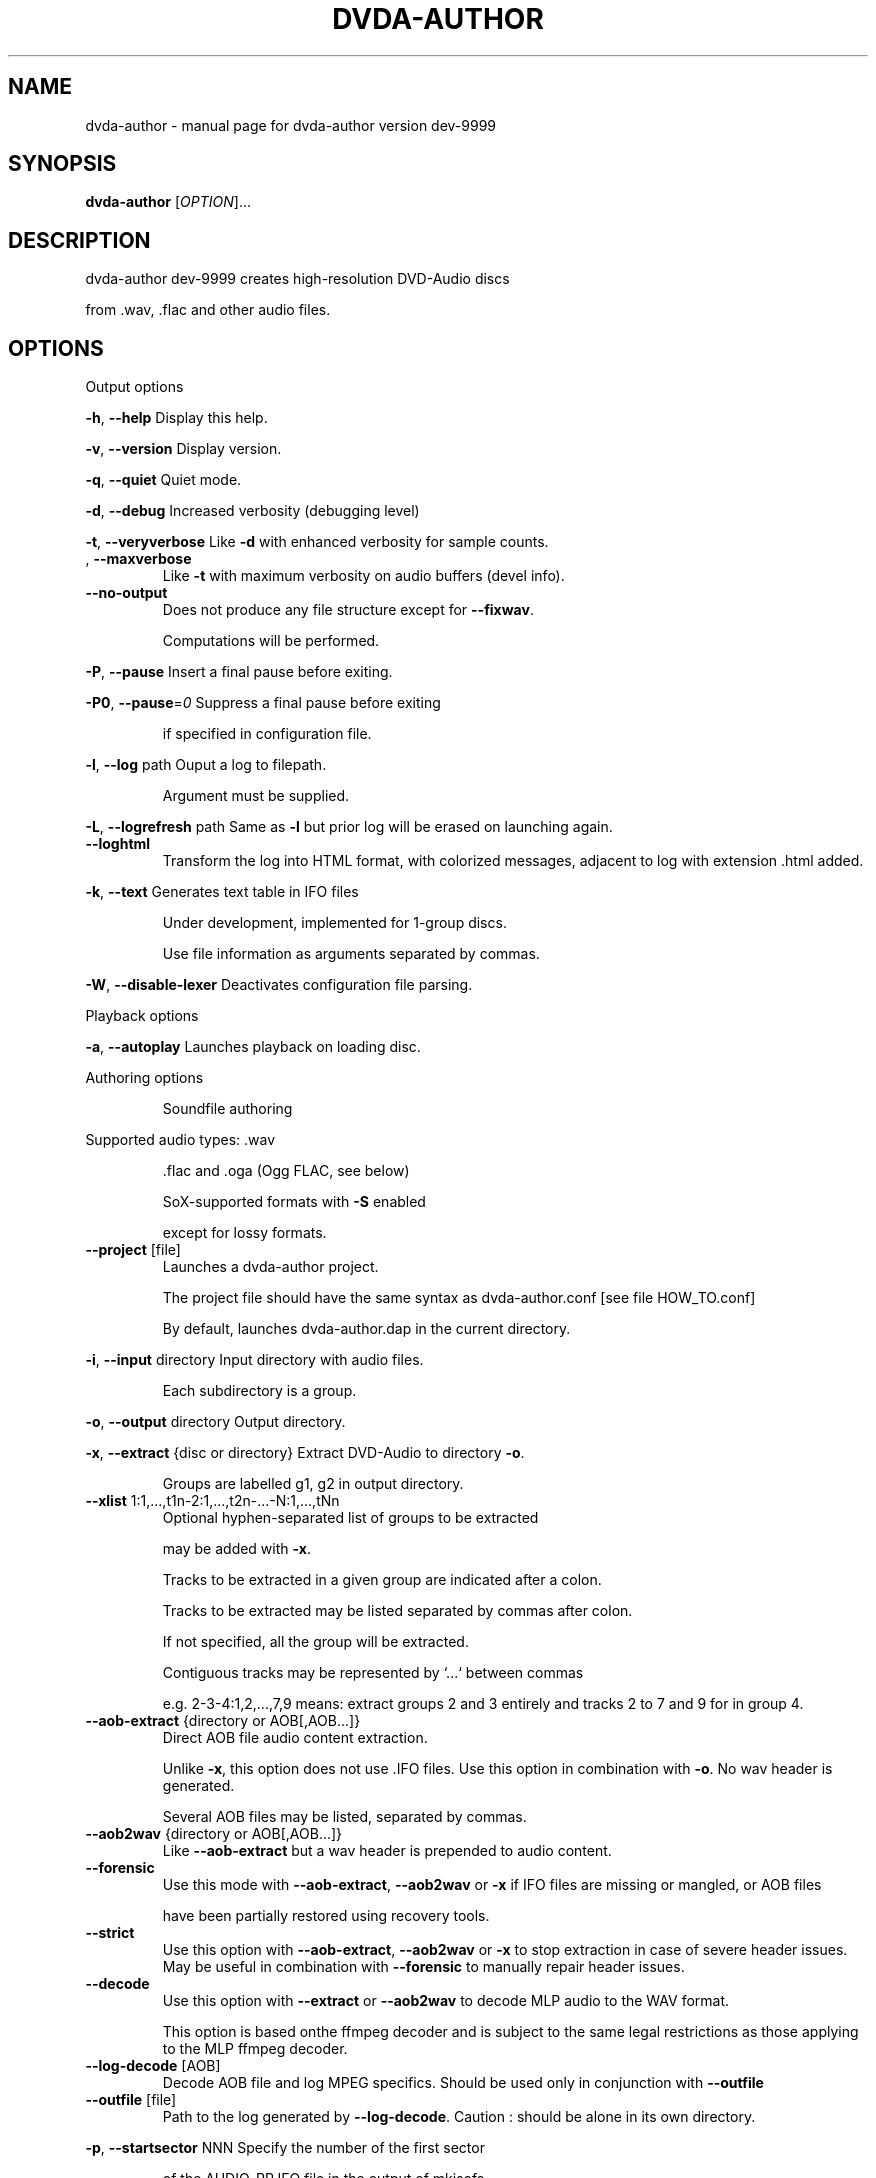 .\" DO NOT MODIFY THIS FILE!  It was generated by help2man 1.43.3.
.TH DVDA-AUTHOR "1" "August 2019" "dvda-author version dev-9999" "User Commands"
.SH NAME
dvda-author \- manual page for dvda-author version dev-9999
.SH SYNOPSIS
.B dvda-author
[\fIOPTION\fR]...
.SH DESCRIPTION
dvda\-author dev\-9999 creates high\-resolution DVD\-Audio discs
.PP
from .wav, .flac and other audio files.
.SH OPTIONS

Output options
.PP
\fB\-h\fR, \fB\-\-help\fR               Display this help.
.PP
\fB\-v\fR, \fB\-\-version\fR            Display version.
.PP
\fB\-q\fR, \fB\-\-quiet\fR              Quiet mode.
.PP
\fB\-d\fR, \fB\-\-debug\fR              Increased verbosity (debugging level)
.PP
\fB\-t\fR, \fB\-\-veryverbose\fR        Like \fB\-d\fR with enhanced verbosity for sample counts.
.TP
, \fB\-\-maxverbose\fR
Like \fB\-t\fR with maximum verbosity on audio buffers (devel info).
.TP
\fB\-\-no\-output\fR
Does not produce any file structure except for \fB\-\-fixwav\fR.
.IP
Computations will be performed.
.PP
\fB\-P\fR, \fB\-\-pause\fR              Insert a final pause before exiting.
.PP
\fB\-P0\fR, \fB\-\-pause\fR=\fI0\fR           Suppress a final pause before exiting
.IP
if specified in configuration file.
.PP
\fB\-l\fR, \fB\-\-log\fR  path          Ouput a log to filepath.
.IP
Argument must be supplied.
.PP
\fB\-L\fR, \fB\-\-logrefresh\fR path    Same as \fB\-l\fR but prior log will be erased on launching again.
.TP
\fB\-\-loghtml\fR
Transform the log into HTML format, with colorized messages, adjacent to log with extension .html added.
.PP
\fB\-k\fR, \fB\-\-text\fR               Generates text table in IFO files
.IP
Under development, implemented for 1\-group discs.
.IP
Use file information as arguments separated by commas.
.PP
\fB\-W\fR, \fB\-\-disable\-lexer\fR      Deactivates configuration file parsing.
.PP
Playback options
.PP
\fB\-a\fR, \fB\-\-autoplay\fR           Launches playback on loading disc.
.PP
Authoring options
.IP
Soundfile authoring
.PP
Supported audio types:   .wav
.IP
\&.flac and .oga (Ogg FLAC, see below)
.IP
SoX\-supported formats with \fB\-S\fR enabled
.IP
except for lossy formats.
.TP
\fB\-\-project\fR [file]
Launches a dvda\-author project.
.IP
The project file should have the same syntax as dvda\-author.conf [see file HOW_TO.conf]
.IP
By default, launches dvda\-author.dap in the current directory.
.PP
\fB\-i\fR, \fB\-\-input\fR directory    Input directory with audio files.
.IP
Each subdirectory is a group.
.PP
\fB\-o\fR, \fB\-\-output\fR directory   Output directory.
.PP
\fB\-x\fR, \fB\-\-extract\fR {disc or directory} Extract DVD\-Audio to directory \fB\-o\fR.
.IP
Groups are labelled g1, g2 in output directory.
.TP
\fB\-\-xlist\fR 1:1,...,t1n\-2:1,...,t2n\-...\-N:1,...,tNn
Optional hyphen\-separated list of groups to be extracted
.IP
may be added with \fB\-x\fR.
.IP
Tracks to be extracted in a given group are indicated after a colon.
.IP
Tracks to be extracted may be listed separated by commas after colon.
.IP
If not specified, all the group will be extracted.
.IP
Contiguous tracks may be represented by `...` between commas
.IP
e.g. 2\-3\-4:1,2,...,7,9 means: extract groups 2 and 3 entirely and tracks 2 to 7 and 9 for in group 4.
.TP
\fB\-\-aob\-extract\fR {directory or AOB[,AOB...]}
Direct AOB file audio content extraction.
.IP
Unlike \fB\-x\fR, this option does not use .IFO files. Use this option in combination with \fB\-o\fR. No wav header is generated.
.IP
Several AOB files may be listed, separated by commas.
.TP
\fB\-\-aob2wav\fR {directory or AOB[,AOB...]}
Like \fB\-\-aob\-extract\fR but a wav header is prepended to audio content.
.TP
\fB\-\-forensic\fR
Use this mode with \fB\-\-aob\-extract\fR, \fB\-\-aob2wav\fR or \fB\-x\fR if IFO files are missing or mangled, or AOB files
.IP
have been partially restored using recovery tools.
.TP
\fB\-\-strict\fR
Use this option with \fB\-\-aob\-extract\fR, \fB\-\-aob2wav\fR or \fB\-x\fR to stop extraction in case of severe header issues. May be useful in combination with \fB\-\-forensic\fR to manually repair header issues.
.TP
\fB\-\-decode\fR
Use this option with \fB\-\-extract\fR or \fB\-\-aob2wav\fR to decode MLP audio to the WAV format.
.IP
This option is based onthe ffmpeg decoder and is subject to the same legal restrictions as those applying to the MLP ffmpeg decoder.
.TP
\fB\-\-log\-decode\fR [AOB]
Decode AOB file and log MPEG specifics. Should be used only in conjunction with \fB\-\-outfile\fR
.TP
\fB\-\-outfile\fR [file]
Path to the log generated by \fB\-\-log\-decode\fR. Caution : should be alone in its own directory.
.PP
\fB\-p\fR, \fB\-\-startsector\fR NNN    Specify the number of the first sector
.IP
of the AUDIO_PP.IFO file in the output of mkisofs.
.IP
If NNN=0, falling back on 281 (default).
.IP
Without \fB\-p\fR start sector will be computed automatically.
.PP
\fB\-g\fR                       You may specify up to 9 groups of tracks.
.IP
Minimum: one group.
Enter full path to files if input directory is not set
.IP
by [\-i].
.PP
\fB\-z\fR,                      BROKEN. Separate two consecutive titles when files have same audio
.IP
characteritics within a group.(
.PP
\fB\-Z\fR, \fB\-\-playlist\fR           You may specify up to 9 group copies.
.IP
Total number of groups and copy groups should not exceed 9.
.PP
\fB\-n\fR, \fB\-\-no\-videozone\fR       Do not generate an empty VIDEO_TS directory.
.PP
\fB\-w\fR, \fB\-\-rights\fR             Access rights to directories created (octal values)
.PP
\fB\-c\fR, \fB\-\-cga\fR                Enter channel group assignment right after group, e.g: \fB\-g\fR file1...fileN \fB\-c\fR cga1...cgaN
.IP
Channel assignment should match number of channels of each file
.IP
Combine channels using either decimal indexes in following table or hyphenated channel assignement labels
.IP
e.g. \fB\-g\fR a.wav \fB\-g\fR b.wav \fB\-c\fR Lf\-Rf\-C2\-Lfe2\-S2 \fB\-\-cga\fR 17
.IP
Channel group assignment (CGA)
.TP
Index
1    2        3         4        5       6
.TP
0
M
.TP
1
L     R
.TP
2
Lf    Rf      S2
.TP
3
Lf    Rf      Ls2      Rs2
.TP
4
Lf    Rf      Lfe2
.TP
5
Lf    Rf      Lfe2     S2
.TP
6
Lf    Rf      Lfe2     Ls2      Rs2
.TP
7
Lf    Rf      C2
.TP
8
Lf    Rf      C2       S2
.TP
9
Lf    Rf      C2       Ls2      Rs2
.TP
0xA\-10
Lf    Rf      C2       Lfe2
.TP
0xB\-11
Lf    Rf      C2       Lfe2     S2
.TP
0xC\-12
Lf    Rf      C2       Lfe2     Ls2      Rs2
.TP
0xD\-13
Lf    Rf      C        S2
.TP
0xE\-14
Lf    Rf      C        Ls2      Rs2
.TP
0xF\-15
Lf    Rf      C        Lfe2
.TP
0x10\-16 Lf
Rf      C        Lfe2     S2
.TP
0x11\-17 Lf
Rf      C        Lfe2     Ls2      Rs2
.TP
0x12\-18 Lf
Rf      Ls       Rs       Lfe2
.TP
0x13\-19 Lf
Rf      Ls       Rs       C2
.TP
0x14\-20 Lf
Rf      Ls       Rs       C2       Lfe2
.IP
Keys:
.IP
Index 2 means channel belongs to Group2
.IP
M: Mono
.IP
Lf: Left front
.IP
Rf: Right front
.IP
Ls: Left surround (behind)
.IP
Rs: Right front
.TP
C:
Center
.IP
Lfe: Low Frequency Effect (Subwoofer)
.IP
S: Surround (just one behind)
.TP
Ls: Left
surround
.IP
Rs: Right surround
.IP
Each group must have either same sample rate or be even multiples (e.g. 96kHz/48 kHz or 88.2 kHz/44.1 kHz)
.IP
Within groups, bitrate may differ but sample rate cannot.
.TP
\fB\-\-downmix\fR
Enter downmix coefficients in dB. If track has more than 2 channels, each channel (Lf, Rf, C, Ls or S, Rs, LFE)
.IP
will be mapped to left (l) and/or right (r) stereo channel
.IP
with volume reduced by x dB, x the channel downmix coefficient.
.IP
Enter positive dB values corresponding to each channel volume reduction, mapped to left or right stereo, separated by commas.
.IP
Schema is \fB\-\-downmix\fR Lf.l,Lf.r,Rf.l,Rf.r,C.l,C.r,S.l,S.r,Rs.l,Rs.r,LFE.l,LFE.r
.IP
Use 100 for 'off' value and 0 for no volume reduction.
.IP
This option can be repeated up to 16 times. It is cyclically recycled to 16 times to provide as many downmix tables.
.IP
Each track can be indexed using \fB\-\-dtable\fR to be downmixed with the corresponding table.
.IP
Example : \fB\-\-downmix\fR 6.2,100,100,7.2,0,0,13,13,16,16,0,0 \fB\-\-downmix\fR 5.2,100,100,8.2,0,0,10,10,12,12,0,0 \fB\-\-dtable\fR 2 \fB\-\-dtable\fR 1
.IP
means that track 1 will be downmixed using the second table and track 2 the first one.
.TP
\fB\-\-dtable\fR
Enter downmix table rank (1\-based) as indicated above.
.TP
\fB\-\-provider\fR
Enter provider name.
.PP
\fB\-F\fR, \fB\-\-fixwav\fR(options)    Bad wav headers will be fixed by fixwav.
.IP
Can be run alone without DVD\-AUDIO output by adding \fB\-\-nooutput\fR.
.PP
\fB\-f\fR, \fB\-\-fixwav\-virtual\fR(options)  Use .wav header repair utility
.IP
without any write operation.
.PP
\fB\-S\fR, \fB\-\-sox\fR                Use SoX to convert file format to .wav.
.IP
Without \fB\-S\fR or \fB\-\-resample\fR (see below), only flac, Ogg FLAC
.IP
and .wav files are accepted.
.TP
\fB\-\-resample\fR c b s
Use SoX to convert file format to .wav, and/or change channel to c, bitrate to b, samplerate to s.
.IP
You do not need to use \fB\-S\fR with \fB\-\-resample\fR.
.IP
Always provide the three values c b and s separated by white space in the same order as in the previous \fB\-g\fR files.
.TP
\fB\-\-padding\fR
Reverse default behaviour for transition between audio tracks with identical
.IP
characteristics (number of channels, bit depth and sample rate).
.IP
If necessary, audio will be padded with 0s instead of being joined (default).
.IP
Use \fB\-\-pad\-cont\fR for padding with last\-known byte.
.PP
\fB\-C\fR, \fB\-\-pad\-cont\fR           When padding, pad with last known byte, not 0. See \fB\-\-padding\fR above.
.IP
Deactivates \fB\-\-lossy\-rounding\fR
.PP
\fB\-L\fR, \fB\-\-lossy\-rounding\fR     Sample count rounding will be performed by cutting audio files
.IP
instead of padding (see \fB\-\-padding\fR and \fB\-\-pad\-cont\fR).
.IP
Deactivates \fB\-\-pad\-cont\fR and \fB\-\-padding\fR.
.PP
Menu authoring
.PP
\fB\-m\fR, \fB\-\-topmenu\fR(=mpgfiles) Generates top menu from comma\-separated list of mpgfiles.
.IP
Without argument, automatic menu generation is launched.
.PP
\fB\-u\fR, \fB\-\-duration\fR hh:mm:ss Duration of top menu file, if provided.
.IP
It is mandatory when \fB\-\-topmenu\fR has an argument file.
.PP
\fB\-M\fR, \fB\-\-xml\fR filepath       Generates dvdauthor xml project
.IP
to filepath.
.PP
\fB\-H\fR, \fB\-\-spuxml\fR filepath    Generates spumux xml project
.IP
to filepath.
.PP
\fB\-G\fR, \fB\-\-image\fR file         Menu Background image for customized menu authoring.
.PP
\fB\-E\fR, \fB\-\-highlight\fR file     Menu Highlight image for customized menu authoring.
.PP
\fB\-e\fR, \fB\-\-select\fR  file       Menu Select image
.IP
image that appears on pressing Enter with remote control
usually Background with a change in text color.
.PP
\fB\-N\fR, \fB\-\-blankscreen\fR file   For automatic menu authoring, you can replace black video background with this image.
.PP
\fB\-O\fR, \fB\-\-screentext\fR string  Text for top menu. Format is
.IP
"album_text=group1_text=text(track11),text(track21),...,text(trackn1):group2_text=text(track12),text(track22)...,text(trackn2):..."
.IP
with text(tracknk) the text for track n of group k and
.IP
groupk_text the text for group k.
.PP
\fB\-U\fR, \fB\-\-loop\fR               loop background video.
.PP
\fB\-K\fR, \fB\-\-highlightformat\fR    \fB\-1\fR for automatic menu authoring
.IP
with little square before titles, 0 for underlining, 1 for button highlight.
.PP
\fB\-J\fR, \fB\-\-font\fR a,b,c         Font name,font size,font width
.IP
(number of pixels for width of font size 10).
.IP
Font name should be compatible with Image magick specifications (mogrify \fB\-list\fR font).
.TP
\fB\-\-fontname\fR a
Font name.
.TP
\fB\-\-fontsize\fR b
Font size.
.TP
\fB\-\-fontwidth\fR b
Font width.
.PP
\fB\-Y\fR, \fB\-\-topmenu\-palette\fR string     Text for system palette. Format is
.IP
either "norefresh", to block the refreshing of menu images, or:
.IP
textcolor:highlight_color:select_action color
.IP
in alpha\-YCrCb 32\-bit hexa coding. Here textcolor is the non\-highlighted text for tracks,
.IP
,highlight_color is the underline or mobile motif color,
.IP
and select_action_color is album and group labels
.IP
as well as color of tracks on pressing the highlighted track.
.PP
\fB\-8\fR, \fB\-\-activemenu\-palette\fR string     Text for menu colors. Format is:
.IP
textcolor:highlight_text_color:highlight_color:select_action color
.IP
in alpha\-YCrCb 32\-bit hexa coding. Here textcolor is the text for tracks,
.IP
highlight_text_color is the color of album and group labels and highlighted text (broken feature)
.IP
highlight_color is the underline or mobile motif color,
.IP
and select_action_color is on pressing the highlighted track.
.PP
\fB\-y\fR, \fB\-\-topmenu\-colors\fR string     Text for menu colors. This is a developer's switch.
.IP
Use the \fB\-palette\fR switches for modifying display colors.
.IP
This switch determines the colors of pictures generated in the temporary directory before creating the mpg background files.
.IP
Format is either "norefresh", to block the refreshing of menu images, or
.IP
textcolor:backgroundcolor:highlightcolor:select action color in rgb values a,b,c between 0 and 255.
.PP
\fB\-b\fR, \fB\-\-background\fR         Background jpg files (comma\-separated) to create a background mpg file
.IP
into which titles are multiplexed.
.IP
Specify as many files as there are menus, or the last file will be duplicated for missing menu files.
.TP
\fB\-\-background\-colors\fR
Background RGB colors to colorize background mpg files
.IP
into which titles are multiplexed.
.IP
Specify as many colors as there are menus, or the last color will be duplicated for missing menu colors.
.IP
Syntax is r,g,b:r2,g2,b2:...:rk,gkbk for \fB\-\-nmenus\fR=\fIk\fR.
.PP
\fB\-B\fR, \fB\-\-background\-mpg\fR list  Background mpg file(s) in a comma\-separated list
.IP
into which titles are multiplexed.
.HP
\fB\-\-topmenu\-slides\fR file(s) .jpg image files to be multiplexed with sound tracks (see option below) into a slideshow.
.IP
By default a black screen will be used.
.IP
Each menu screen should have at least one associated .jpg slide. List of slides is comma\-separated for each menu.
.IP
Menu lists are colon\-separated: menu1_pic1,menu1_pic2:menu2_pic1,menu2_pic2, etc.
.PP
\fB\-Q\fR, \fB\-\-soundtracks\fR file(s)  Background wav file(s)
.IP
to be multiplexed into a slideshow, with option \fB\-\-topmenu\-slides\fR.
.IP
By default a silent track will be multiplexed.
.IP
Each menu screen should have its own sound track. List of tracks follows same usage as for \fB\-\-topmenu\-slides\fR.
.IP
Note that currently with several menus there can be only one track/slide per menu.
.PP
\fB\-A\fR, \fB\-\-topvob\fR f           Import already authored top vob menu f.
.TP
\fB\-\-import\-topmenu\fR f
Import VIDEO_TS stream (VOB format) into AUDIO_TS top menu (AUDIO_TS.VOB).
.PP
\fB\-0\fR, \fB\-\-menustyle\fR desc     Specifies top menu style
.IP
By default, tracks are listed under group headers.
.IP
If desc='hierarchical', the first menu screen lists groups.
.IP
If desc='active', all tracks will have an associated still picture with menu links that remain active while listening to the track.
.PP
\fB\-1\fR, \fB\-\-stillvob\fR f         Import already authored still pictures vob.
.PP
\fB\-2\fR, \fB\-\-stilloptions\fR ...   Still picture options (add after \fB\-\-stillpics\fR). Each option applies to ranked pic, e.g.
.IP
rank=0,manual,starteffect=fade,rank=1,starteffect=dissolve.
.IP
Suboptions are:
.IP
rank=[number], starteffect=[effect], endeffect=[effect]
.IP
manual, lag=[number], start=[number], active
.IP
See details below.
.TP
\fB\-\-stillpics\fR
Background jpg files to create one or more still pictures
.IP
for each track.See usage below.
.IP
If a track has no still picture, use two colons in a row.
.IP
You may otherwise indicate a directory containing pictures
.IP
named pic_abc.jpg, with a,b,c between 0 and 9.
.TP
\fB\-\-stillpics\fR dir/
Directory for background jpg files to create one still picture for each track.
.IP
Pics should be named pic_000.jpg, ..., up to pic_999.jpg (maximum).
.PP
\fB\-4\fR, \fB\-\-norm\fR               Argument is 'ntsc', 'pal' or 'secam', depending on TV standard.
.PP
\fB\-5\fR, \fB\-\-aspect\fR             Set the playback aspect ratio code of the encoded video. By default, this value is inferred from  the input header.
.TP
1
\- 1:1 display
.TP
2
\- 4:3 display
.TP
3
\- 16:9 display
.TP
4
\- 2.21:1 display
.PP
\fB\-6\fR, \fB\-\-nmenus\fR int         Generates int top menus (default 1).
.PP
\fB\-7\fR, \fB\-\-ncolumns\fR int       Top menus will have at most int columns (default 3).
.PP
Disc authoring
.PP
\fB\-I\fR, \fB\-\-mkisofs\fR(=file)     Run mkisofs to author disc image using file
.IP
as an ISO image. If file is empty, use tempdir/dvd.iso.
.PP
\fB\-r\fR, \fB\-\-cdrecord\fR(=a,b,c)   Run cdrecord to burn disc image.
.IP
Unless specified, \fB\-\-mkisofs\fR will be automatically triggered with default tempdir/dvd.iso value.
.IP
Device is of the form a,b,c, see cdrecord \fB\-scanbus\fR. It can be omitted
.IP
if there is just one writer.
.PP
\fB\-R\fR, \fB\-\-growisofs\fR \fI/dev/dvd\fP Run growisofs to burn disc image.
.IP
Device is of the form \fI/dev/scd0\fP under many GNU/Linux distributions.
.IP
It cannot be omitted.
.PP
DVD\-VIDEO zone authoring
.TP
\fB\-\-lplex\-output\fR dir
Output directory for lplex
.IP
Default is same as specified \fB\-o\fR value
.IP
or default output directory.
.TP
\fB\-\-dvdv\-tracks\fR ...
Add tracks to be added to DVD\-VIDEO zone using lplex:
.IP
track11,...,trackn1:track12,...,trackn2:...
.IP
for trackij the ith track of video titleset j.
.TP
\fB\-\-dvdv\-slides\fR ...
Add slides to be added to DVD\-VIDEO zone using lplex:
.IP
slide11,...,sliden1:slide12,...,slide2:...
.IP
for slideij the ith slide of video titleset j.
.IP
Each track should have a corresponding slide.
.IP
Add two commas in a row for repeating previous slide.
.IP
There can be a maximum of 1 slide per track.
.PP
\fB\-V\fR, \fB\-\-videodir\fR directory Path to VIDEO_TS input directory
.PP
\fB\-T\fR, \fB\-\-videolink\fR rank     Rank of video titleset linked to in video zone
.IP
(XX in VTS_XX_0.IFO).
.IP
In this case the path to the VIDEO_TS linked to
.IP
must be indicated.
.TP
\fB\-\-dvdv\-import\fR
Create DVD\-VIDEO zone from DVD\-AUDIO zone.
.IP
Import DVD\-Video standard compliant files (16\-24 bit/48\-96 kHz
.IP
from DVD\-AUDIO to DVD\-VIDEO.
.TP
\fB\-\-mirror\fR
Like \fB\-\-dvdv\-import\fR but resample audio tracks
.IP
if they are not DVD\-Video compliant (.wav files only)
.HP
\fB\-\-mirror\-strategy\fR st Values for st are: 'high'' or 'low'.
.IP
If necessary, \fB\-\-mirror\fR will resample audio tracks
.IP
by upsampling (high) or downsampling (low)
.TP
\fB\-\-hybridate\fR
Alias for \fB\-\-dvdv\-import\fR
.IP
\fB\-\-dvdv\-slides=\fR... with each slide the first slide of \fB\-\-stillpics=\fR... for each audio track.
.TP
\fB\-\-full\-hybridate\fR
Alias for \fB\-\-mirror\fR \fB\-\-miror\-strategy\fR high
.IP
\fB\-\-dvdv\-slides=\fR... with each slide the first slide of \fB\-\-stillpics=\fR... for each audio track.
.PP
Software configuration
.PP
\fB\-D\fR, \fB\-\-tempdir\fR directory  Temporary directory for DVD\-Audio files (dvda\-author).
.IP
Optional. CAUTION: tempdir will be erased unless \fB\-\-no\-refresh\-tempdir\fR is used.
.PP
\fB\-9\fR, \fB\-\-datadir\fR directory  Data directory with subdirectory `menu' containing at least default backgrounds for menus. Optional, only to be used when menus are created.
.TP
, \fB\-\-lplex\-tempdir\fR directory
Temporary directory for DVD\-Video files (lplex)
.IP
Optional.
.PP
\fB\-X\fR, \fB\-\-workdir\fR directory  Working directory: current directory in command line relative paths.
.IP
By default, the current directory.
.IP
With Code::Blocks and similar IDE, you may have to specify your root package directory as argument to \fB\-\-workdir\fR.
.HP
\fB\-\-no\-refresh\-tempdir\fR Do not erase and recreate the DVD\-Audio temporary directory on launch.
.TP
\fB\-\-no\-refresh\-outdir\fR
Do not erase and recreate the output directory on launch.
.TP
\fB\-\-bindir\fR path
Path to auxiliary binaries.
.PP
Sub\-options
.IP
fixwav sub\-options:
.PP
simple\-mode
.IP
Deactivate default automatic mode and advanced options.
.IP
User will be asked for more information.
.PP
prepend
.IP
Prepend header to raw file, maybe virtually
.PP
in\-place
.IP
Correct header in the original file (not advised) unless real is set later
.PP
cautious
.IP
Be cautious when overwriting files in\-place
.PP
interactive
.IP
Request information from user.
.PP
padding
.IP
Pad files according to WAV standard
.PP
prune
.IP
Cuts off silence at end of files
.PP
force
.IP
Launches fixwav before SoX for mangled headers
.PP
output=sf
.IP
Copy corrected file to new filepath with string suffix sf
.PP
infodir=db
.IP
Copy info chunks from wav headers to file db/database
.PP
virtual
.IP
Forces virtual behavior over previous settings (files will be unmodified)
.PP
real
.IP
Forces real behavior over previous settings (files will be modified)
.IP
Sub\-options should be separated by commas and appended
.IP
after short option or after = sign if long option is used:
.HP
\fB\-f\fR/\-Fsuboption or \fB\-\-fixwav\fR(\fB\-virtual\fR)=suboption
.IP
without any whitespace in between them.
.IP
Example: \fB\-\-fixwav\fR=\fIsimple\-mode\fR,prepend,interactive,output=new
.IP
Still pictures:
.IP
p11,p21,...,pn1\-p22,p22,...,pn2\-...
.IP
with tracks separated by hyphens and pictures by colons.
.IP
Examples: \fB\-g\fR \fI~/a.wav\fP \fB\-\-stillpics\fR image1.jpg,image2.jpg,image3.jpg:image4.jpg,image5.jpg,image6.jpg
.IP
If there are no pics for a track use :: as below (no pics for second track):
.IP
\fB\-g\fR \fI~/a.wav\fP ~/b.wav \fI~/c.wav\fP \fB\-\-stillpics\fR image1.jpg,image2.jpg,image3.jpg::image4.jpg,image5.jpg,image6.jpg
.IP
Still picture transition effects:
.PP
rank=k
.IP
k is the absolute rank of stillpic (0\-based) to which the following options apply (order\-dependent).
.PP
start=k
.IP
picture starts at k sec from start of track.
.PP
manual
.IP
Enable browsable (manual advance) pictures (experimental).
.PP
starteffect=effect
.IP
transition effect at start of pic: cut (default), fade, dissolve, top\-wipe, bottom\-wipe, left\-wipe, right\-wipe.
.PP
endeffect=effect
.IP
like starteffect at end of pic show (under development)
.PP
lag=k
.IP
k is the duration of transition effect in multiples of 0.32 second (k < 16).
.PP
active
.IP
menu links will be displayed on still picture and remain active while listening.
.IP
Example: \fB\-\-stilloptions\fR rank=0,start=03,starteffect=fade,lag=12,rank=1,start=20,starteffect=dissolve,lag=15
.IP
Transition effects like fade or dissolve may vary depending on hardware.
.IP
End effects may be visible only when several pictures are used for a track slide.
.IP
If a track has just one still pic, only start effects may be visible.
.PP
Note: for optional arguments noted (=...) above, usage is either
.IP
\fB\-xY\fR, with x the option flag and Y the argument, or
.IP
\fB\-\-option\fR=\fIargument\fR.
.PP
There must be a maximum of 9 audio groups.
.PP
Each subdirectory of an audio input directory will contain titles
.PP
for a separate audio group.
.PP
A number between 1 and 9 must be included as the second character of the
.PP
subdirectory relative name.
.PP
Full Input/Output paths must be specified unless default settings are set.
.PP
By default, defaults are set in \fI/full\fP path to dvda\-author folder/defaults
.SH EXAMPLES

\-create a 3\-group DVD\-Audio disc (legacy syntax):
.IP
dvda\-author \-g file1.wav file2.flac \-g file3.flac \-g file4.wav
.PP
\-create a hybrid DVD disc with both AUDIO_TS mirroring audio_input_directory
.IP
and VIDEO_TS imported from directory VID, outputs disc structure to directory
.IP
DVD_HYBRID and links video titleset #2 of VIDEO_TS to AUDIO_TS:
.IP
dvda\-author \-i ~/audio/audio_input_directory
.IP
\-o DVD_HYBRID \-V Video/VID \-T 2
.PP
\-create an audio folder from an existing DVD\-Audio disc:
.IP
dvda\-author \-\-extract /media/cdrom \-xlist 1\-3:2\-5:3,...,7,9\-6\-7 \-o dir
.PP
will extract audio groups 1, 3 (track 2), 5 (tracks 3 to 7 and 9), 6 and 7 of the disc to
.PP
dir/g1, dir/g3, dir/g5, dir/g6, and dir/g7 respectively.
.PP
Required compile\-time constants:
.PP
_GNU_SOURCE, __CB__ if compiling with Code::Blocks or similar IDE.
.PP
Optional compile\-time constants:
.PP
LONG_OPTIONS for the above long options (starting with \-\-)
.PP
SHORT_OPTIONS_ONLY to block all long options.
.PP
LOCALE to recompile for another locale than the default "C".
.PP
SETTINGSFILE to specify default filepath of the configuration file.
.PP
FLAC__HAS_OGG to enable Ogg FLAC support.
.PP
_LARGEFILE_SOURCE,_LARGE_FILES,_FILE_OFFSET_BITS=64
.PP
to enable large file support.
.PP
ALWAYS_INLINE forces code inlining.
.PP
WITHOUT_sox to compile without SoX code
.PP
WITHOUT_FLAC to compile without FLAC/OggFLAC code
.SH AUTHOR
Written by Dave Chapman, Fabrice Nicol, Lee and Tim Feldkamp.
.SH "REPORTING BUGS"
Report bugs to fabnicol@users.sourceforge.net
.SH COPYRIGHT
Copyright  2005 Dave Chapman; 2008\-2009 Lee and Tim Feldkamp; 2007\-2016 Fabrice Nicol.
.PP
See file AUTHORS for other contributors.
.PP
Latest version available from http://dvd\-audio.sourceforge.net/
.PP
.br
This is free software; see the source for copying conditions.
.SH "SEE ALSO"
The full documentation for
.B dvda-author
is maintained as a Texinfo manual.  If the
.B info
and
.B dvda-author
programs are properly installed at your site, the command
.IP
.B info dvda-author
.PP
should give you access to the complete manual.
